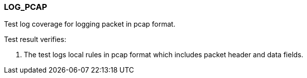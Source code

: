 === LOG_PCAP

Test log coverage for logging packet in pcap format.

Test result verifies:

1. The test logs local rules in pcap format which includes packet header 
and data fields.

